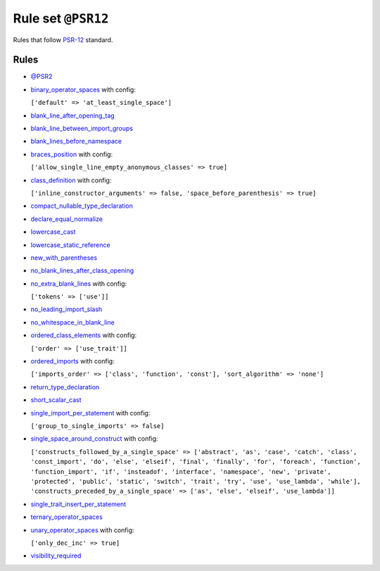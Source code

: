 ===================
Rule set ``@PSR12``
===================

Rules that follow `PSR-12 <https://www.php-fig.org/psr/psr-12/>`_ standard.

Rules
-----

- `@PSR2 <./PSR2.rst>`_
- `binary_operator_spaces <./../rules/operator/binary_operator_spaces.rst>`_ with config:

  ``['default' => 'at_least_single_space']``

- `blank_line_after_opening_tag <./../rules/php_tag/blank_line_after_opening_tag.rst>`_
- `blank_line_between_import_groups <./../rules/whitespace/blank_line_between_import_groups.rst>`_
- `blank_lines_before_namespace <./../rules/namespace_notation/blank_lines_before_namespace.rst>`_
- `braces_position <./../rules/basic/braces_position.rst>`_ with config:

  ``['allow_single_line_empty_anonymous_classes' => true]``

- `class_definition <./../rules/class_notation/class_definition.rst>`_ with config:

  ``['inline_constructor_arguments' => false, 'space_before_parenthesis' => true]``

- `compact_nullable_type_declaration <./../rules/whitespace/compact_nullable_type_declaration.rst>`_
- `declare_equal_normalize <./../rules/language_construct/declare_equal_normalize.rst>`_
- `lowercase_cast <./../rules/cast_notation/lowercase_cast.rst>`_
- `lowercase_static_reference <./../rules/casing/lowercase_static_reference.rst>`_
- `new_with_parentheses <./../rules/operator/new_with_parentheses.rst>`_
- `no_blank_lines_after_class_opening <./../rules/class_notation/no_blank_lines_after_class_opening.rst>`_
- `no_extra_blank_lines <./../rules/whitespace/no_extra_blank_lines.rst>`_ with config:

  ``['tokens' => ['use']]``

- `no_leading_import_slash <./../rules/import/no_leading_import_slash.rst>`_
- `no_whitespace_in_blank_line <./../rules/whitespace/no_whitespace_in_blank_line.rst>`_
- `ordered_class_elements <./../rules/class_notation/ordered_class_elements.rst>`_ with config:

  ``['order' => ['use_trait']]``

- `ordered_imports <./../rules/import/ordered_imports.rst>`_ with config:

  ``['imports_order' => ['class', 'function', 'const'], 'sort_algorithm' => 'none']``

- `return_type_declaration <./../rules/function_notation/return_type_declaration.rst>`_
- `short_scalar_cast <./../rules/cast_notation/short_scalar_cast.rst>`_
- `single_import_per_statement <./../rules/import/single_import_per_statement.rst>`_ with config:

  ``['group_to_single_imports' => false]``

- `single_space_around_construct <./../rules/language_construct/single_space_around_construct.rst>`_ with config:

  ``['constructs_followed_by_a_single_space' => ['abstract', 'as', 'case', 'catch', 'class', 'const_import', 'do', 'else', 'elseif', 'final', 'finally', 'for', 'foreach', 'function', 'function_import', 'if', 'insteadof', 'interface', 'namespace', 'new', 'private', 'protected', 'public', 'static', 'switch', 'trait', 'try', 'use', 'use_lambda', 'while'], 'constructs_preceded_by_a_single_space' => ['as', 'else', 'elseif', 'use_lambda']]``

- `single_trait_insert_per_statement <./../rules/class_notation/single_trait_insert_per_statement.rst>`_
- `ternary_operator_spaces <./../rules/operator/ternary_operator_spaces.rst>`_
- `unary_operator_spaces <./../rules/operator/unary_operator_spaces.rst>`_ with config:

  ``['only_dec_inc' => true]``

- `visibility_required <./../rules/class_notation/visibility_required.rst>`_
